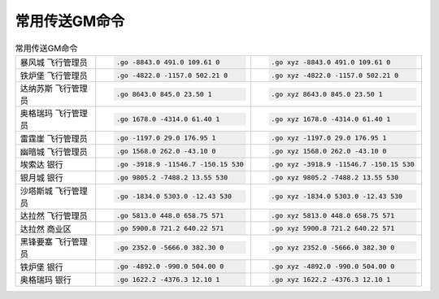 .. _常用传送GM命令:

常用传送GM命令
------------------------------------------------------------------------------

.. list-table:: 常用传送GM命令
    :widths: 10 10 10
    :header-rows: 0

    * - 暴风城 飞行管理员
      - .. code-block:: python

            .go -8843.0 491.0 109.61 0
      - .. code-block:: python

            .go xyz -8843.0 491.0 109.61 0
    * - 铁炉堡 飞行管理员
      - .. code-block:: python

            .go -4822.0 -1157.0 502.21 0
      - .. code-block:: python

            .go xyz -4822.0 -1157.0 502.21 0
    * - 达纳苏斯 飞行管理员
      - .. code-block:: python

            .go 8643.0 845.0 23.50 1
      - .. code-block:: python

            .go xyz 8643.0 845.0 23.50 1
    * - 奥格瑞玛 飞行管理员
      - .. code-block:: python

            .go 1678.0 -4314.0 61.40 1
      - .. code-block:: python

            .go xyz 1678.0 -4314.0 61.40 1
    * - 雷霆崖 飞行管理员
      - .. code-block:: python

            .go -1197.0 29.0 176.95 1
      - .. code-block:: python

            .go xyz -1197.0 29.0 176.95 1
    * - 幽暗城 飞行管理员
      - .. code-block:: python

            .go 1568.0 262.0 -43.10 0
      - .. code-block:: python

            .go xyz 1568.0 262.0 -43.10 0
    * - 埃索达 银行
      - .. code-block:: python

            .go -3918.9 -11546.7 -150.15 530
      - .. code-block:: python

            .go xyz -3918.9 -11546.7 -150.15 530
    * - 银月城 银行
      - .. code-block:: python

            .go 9805.2 -7488.2 13.55 530
      - .. code-block:: python

            .go xyz 9805.2 -7488.2 13.55 530
    * - 沙塔斯城 飞行管理员
      - .. code-block:: python

            .go -1834.0 5303.0 -12.43 530
      - .. code-block:: python

            .go xyz -1834.0 5303.0 -12.43 530
    * - 达拉然 飞行管理员
      - .. code-block:: python

            .go 5813.0 448.0 658.75 571
      - .. code-block:: python

            .go xyz 5813.0 448.0 658.75 571
    * - 达拉然 商业区
      - .. code-block:: python

            .go 5900.8 721.2 640.22 571
      - .. code-block:: python

            .go xyz 5900.8 721.2 640.22 571
    * - 黑锋要塞 飞行管理员
      - .. code-block:: python

            .go 2352.0 -5666.0 382.30 0
      - .. code-block:: python

            .go xyz 2352.0 -5666.0 382.30 0
    * - 铁炉堡 银行
      - .. code-block:: python

            .go -4892.0 -990.0 504.00 0
      - .. code-block:: python

            .go xyz -4892.0 -990.0 504.00 0
    * - 奥格瑞玛 银行
      - .. code-block:: python

            .go 1622.2 -4376.3 12.10 1
      - .. code-block:: python

            .go xyz 1622.2 -4376.3 12.10 1
